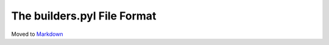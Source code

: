 The builders.pyl File Format
============================

Moved to
`Markdown <https://chromium.googlesource.com/infra/infra/+/master/docs/users/builders.pyl.md>`_
